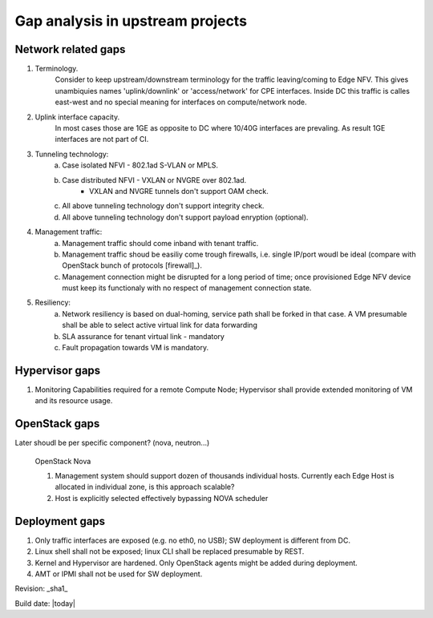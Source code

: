 Gap analysis in upstream projects
=================================

Network  related gaps
---------------------

1. Terminology.
    Consider to keep upstream/downstream terminology for the traffic leaving/coming to Edge NFV. This gives
    unambiquies names 'uplink/downlink' or 'access/network' for CPE interfaces. Inside DC this traffic is 
    calles east-west and no special meaning for interfaces on compute/network node.
  
2. Uplink interface capacity. 
    In most cases those are 1GE as opposite to DC where 10/40G interfaces are prevaling. As result 
    1GE interfaces are not part of CI.

3. Tunneling technology: 
    a. Case isolated NFVI - 802.1ad S-VLAN or MPLS.
    #. Case distributed NFVI - VXLAN or NVGRE over 802.1ad.
        * VXLAN and NVGRE tunnels don't support OAM check.
    #. All above tunneling technology don't support integrity check.
    #. All above tunneling technology don't support payload enryption (optional).

4. Management traffic: 
    a. Management traffic should come inband with tenant traffic.  
    b. Management traffic shoud be easiliy come trough firewalls, i.e. single IP/port woudl be ideal 
       (compare with OpenStack bunch of protocols [firewall]_).
    c. Management connection might be disrupted for a long period of time; once provisioned Edge NFV device 
       must keep its functionaly with no respect of management connection state. 

5. Resiliency: 
    a. Network resiliency is based on dual-homing, service path shall be forked in that case. A VM presumable shall
       be able to select active virtual link for data forwarding
    #. SLA assurance for tenant virtual link - mandatory   
    #. Fault propagation towards VM is mandatory. 

          
Hypervisor gaps
---------------

#. Monitoring Capabilities required for a remote Compute Node; Hypervisor shall provide extended monitoring of 
   VM and its resource usage.
   
OpenStack gaps
--------------

Later shoudl be per specific component? (nova, neutron...)

  OpenStack Nova

  1. Management system should support dozen of thousands individual hosts.
     Currently each Edge Host is allocated in individual zone, is this approach scalable?
  2. Host is explicitly selected effectively bypassing NOVA scheduler

Deployment gaps
---------------
1. Only traffic interfaces are exposed (e.g. no eth0, no USB); SW deployment is different from DC.
#. Linux shell shall not be exposed; linux CLI shall be replaced presumable by REST.
#. Kernel and Hypervisor are hardened. Only OpenStack agents might be added during deployment.
#. AMT or IPMI shall not be used for SW deployment.

Revision: _sha1_


Build date: |today|
